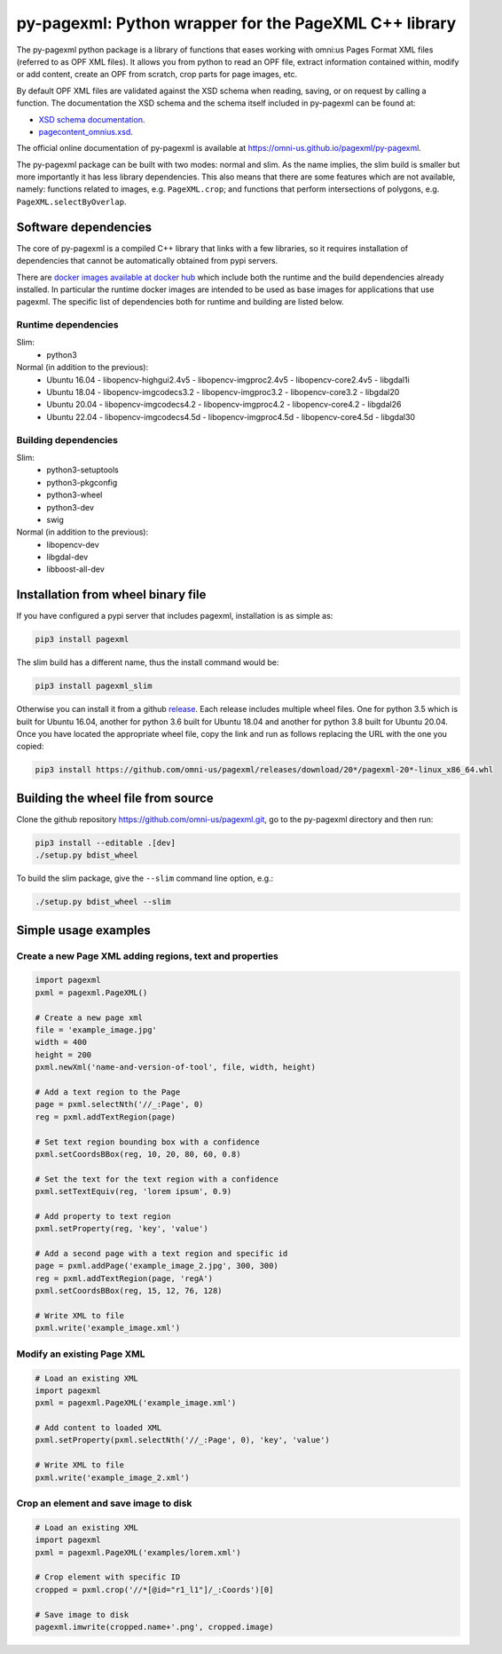 py-pagexml: Python wrapper for the PageXML C++ library
======================================================

The py-pagexml python package is a library of functions that eases working with
omni:us Pages Format XML files (referred to as OPF XML files). It allows you
from python to read an OPF file, extract information contained within, modify or
add content, create an OPF from scratch, crop parts for page images, etc.

By default OPF XML files are validated against the XSD schema when reading,
saving, or on request by calling a function. The documentation the XSD schema
and the schema itself included in py-pagexml can be found at:

- `XSD schema documentation <https://omni-us.github.io/pageformat/pagecontent_omnius.html>`_.
- `pagecontent_omnius.xsd <https://omni-us.github.io/pageformat/pagecontent_omnius.xsd>`_.

The official online documentation of py-pagexml is available at `<https://omni-us.github.io/pagexml/py-pagexml>`_.

The py-pagexml package can be built with two modes: normal and slim. As the name
implies, the slim build is smaller but more importantly it has less library
dependencies. This also means that there are some features which are not
available, namely: functions related to images, e.g.
``PageXML.crop``; and functions that perform intersections of polygons, e.g.
``PageXML.selectByOverlap``.


Software dependencies
---------------------

The core of py-pagexml is a compiled C++ library that links with a few
libraries, so it requires installation of dependencies that cannot be
automatically obtained from pypi servers.

There are `docker images available at docker hub
<https://hub.docker.com/r/mauvilsa/pagexml/tags>`_ which include both the
runtime and the build dependencies already installed. In particular the runtime
docker images are intended to be used as base images for applications that use
pagexml. The specific list of dependencies both for runtime and building are
listed below.

Runtime dependencies
~~~~~~~~~~~~~~~~~~~~

Slim:
 - python3

Normal (in addition to the previous):
 - Ubuntu 16.04
   - libopencv-highgui2.4v5
   - libopencv-imgproc2.4v5
   - libopencv-core2.4v5
   - libgdal1i
 - Ubuntu 18.04
   - libopencv-imgcodecs3.2
   - libopencv-imgproc3.2
   - libopencv-core3.2
   - libgdal20
 - Ubuntu 20.04
   - libopencv-imgcodecs4.2
   - libopencv-imgproc4.2
   - libopencv-core4.2
   - libgdal26
 - Ubuntu 22.04
   - libopencv-imgcodecs4.5d
   - libopencv-imgproc4.5d
   - libopencv-core4.5d
   - libgdal30

Building dependencies
~~~~~~~~~~~~~~~~~~~~~

Slim:
 - python3-setuptools
 - python3-pkgconfig
 - python3-wheel
 - python3-dev
 - swig

Normal (in addition to the previous):
 - libopencv-dev
 - libgdal-dev
 - libboost-all-dev


Installation from wheel binary file
-----------------------------------

If you have configured a pypi server that includes pagexml, installation is as
simple as:

.. code-block:: bash

    pip3 install pagexml

The slim build has a different name, thus the install command would be:

.. code-block:: bash

    pip3 install pagexml_slim

Otherwise you can install it from a github `release
<https://github.com/omni-us/pagexml/releases>`_. Each release includes multiple
wheel files. One for python 3.5 which is built for Ubuntu 16.04, another for
python 3.6 built for Ubuntu 18.04 and another for python 3.8 built for Ubuntu
20.04. Once you have located the appropriate wheel file, copy the link and run
as follows replacing the URL with the one you copied:

.. code-block:: bash

    pip3 install https://github.com/omni-us/pagexml/releases/download/20*/pagexml-20*-linux_x86_64.whl


Building the wheel file from source
-----------------------------------

Clone the github repository `<https://github.com/omni-us/pagexml.git>`_, go to
the py-pagexml directory and then run:

.. code-block:: bash

    pip3 install --editable .[dev]
    ./setup.py bdist_wheel

To build the slim package, give the ``--slim`` command line option, e.g.:

.. code-block:: bash

    ./setup.py bdist_wheel --slim


Simple usage examples
---------------------

Create a new Page XML adding regions, text and properties
~~~~~~~~~~~~~~~~~~~~~~~~~~~~~~~~~~~~~~~~~~~~~~~~~~~~~~~~~

.. code-block:: python

    import pagexml
    pxml = pagexml.PageXML()

    # Create a new page xml
    file = 'example_image.jpg'
    width = 400
    height = 200
    pxml.newXml('name-and-version-of-tool', file, width, height)

    # Add a text region to the Page
    page = pxml.selectNth('//_:Page', 0)
    reg = pxml.addTextRegion(page)

    # Set text region bounding box with a confidence
    pxml.setCoordsBBox(reg, 10, 20, 80, 60, 0.8)

    # Set the text for the text region with a confidence
    pxml.setTextEquiv(reg, 'lorem ipsum', 0.9)

    # Add property to text region
    pxml.setProperty(reg, 'key', 'value')

    # Add a second page with a text region and specific id
    page = pxml.addPage('example_image_2.jpg', 300, 300)
    reg = pxml.addTextRegion(page, 'regA')
    pxml.setCoordsBBox(reg, 15, 12, 76, 128)

    # Write XML to file
    pxml.write('example_image.xml')


Modify an existing Page XML
~~~~~~~~~~~~~~~~~~~~~~~~~~~

.. code-block:: python

    # Load an existing XML
    import pagexml
    pxml = pagexml.PageXML('example_image.xml')

    # Add content to loaded XML
    pxml.setProperty(pxml.selectNth('//_:Page', 0), 'key', 'value')

    # Write XML to file
    pxml.write('example_image_2.xml')


Crop an element and save image to disk
~~~~~~~~~~~~~~~~~~~~~~~~~~~~~~~~~~~~~~

.. code-block:: python

    # Load an existing XML
    import pagexml
    pxml = pagexml.PageXML('examples/lorem.xml')

    # Crop element with specific ID
    cropped = pxml.crop('//*[@id="r1_l1"]/_:Coords')[0]

    # Save image to disk
    pagexml.imwrite(cropped.name+'.png', cropped.image)
